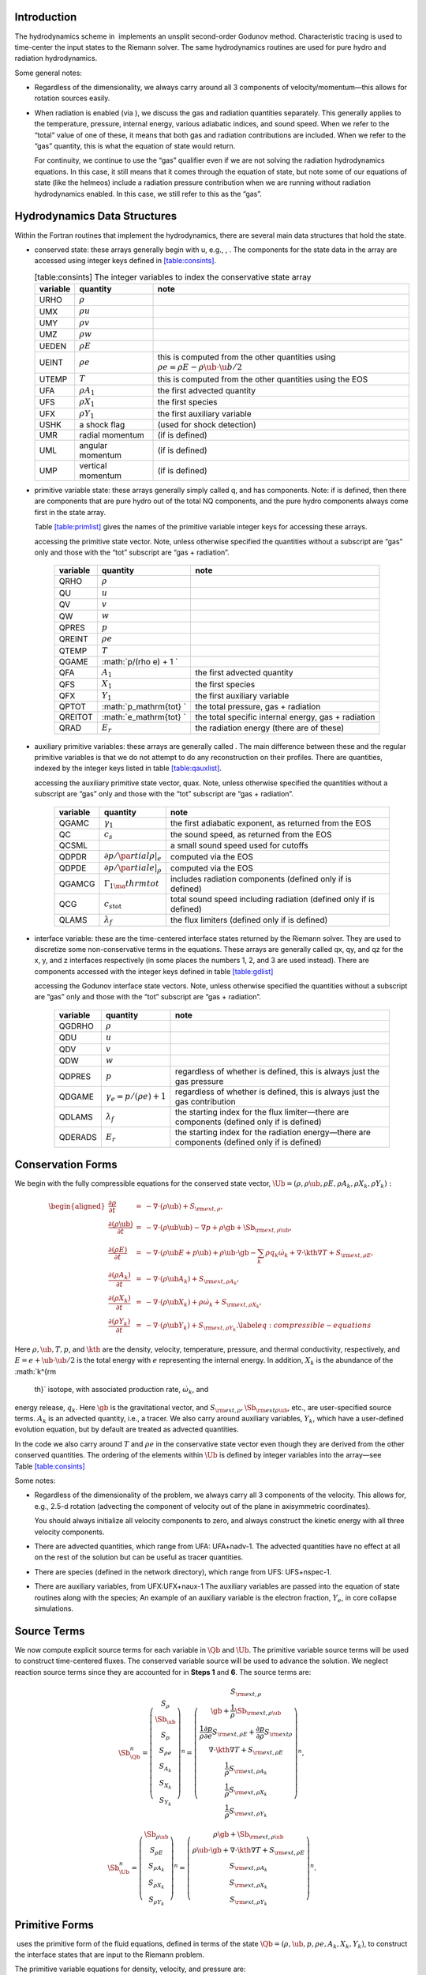 Introduction
============

The hydrodynamics scheme in  implements an unsplit
second-order Godunov method. Characteristic tracing is used to
time-center the input states to the Riemann solver. The same
hydrodynamics routines are used for pure hydro and radiation
hydrodynamics.

Some general notes:

-  Regardless of the dimensionality, we always carry around all 3
   components of velocity/momentum—this allows for rotation sources easily.

-  When radiation is enabled (via ), we discuss
   the gas and radiation quantities separately. This generally applies
   to the temperature, pressure, internal energy, various adiabatic
   indices, and sound speed. When we refer to the “total” value of
   one of these, it means that both gas and radiation contributions
   are included. When we refer to the “gas” quantity, this is what
   the equation of state would return.

   For continuity, we continue to use the “gas” qualifier even if we
   are not solving the radiation hydrodynamics equations. In this
   case, it still means that it comes through the equation of state,
   but note some of our equations of state (like the helmeos) include a
   radiation pressure contribution when we are running without
   radiation hydrodynamics enabled. In this case, we still refer to
   this as the “gas”.

Hydrodynamics Data Structures
=============================

Within the Fortran routines that implement the hydrodynamics, there are
several main data structures that hold the state.

-  conserved state: these arrays generally begin with u,
   e.g., , . The
   components for the state data in the array are accessed using
   integer keys defined in `[table:consints] <#table:consints>`__.

   .. raw:: latex

      \centering

   .. table:: [table:consints] The integer variables to index the conservative state array

      +-----------------------+-----------------------+-----------------------+
      | **variable**          | **quantity**          | **note**              |
      +=======================+=======================+=======================+
      | URHO                  | :math:`\rho`          |                       |
      +-----------------------+-----------------------+-----------------------+
      | UMX                   | :math:`\rho u`        |                       |
      +-----------------------+-----------------------+-----------------------+
      | UMY                   | :math:`\rho v`        |                       |
      +-----------------------+-----------------------+-----------------------+
      | UMZ                   | :math:`\rho w`        |                       |
      +-----------------------+-----------------------+-----------------------+
      | UEDEN                 | :math:`\rho E`        |                       |
      +-----------------------+-----------------------+-----------------------+
      | UEINT                 | :math:`\rho e`        | this is computed from |
      |                       |                       | the other quantities  |
      |                       |                       | using                 |
      |                       |                       | :math:`\rho e = \rho  |
      |                       |                       | E - \rho \ub \cdot \u |
      |                       |                       | b / 2`                |
      +-----------------------+-----------------------+-----------------------+
      | UTEMP                 | :math:`T`             | this is computed from |
      |                       |                       | the other quantities  |
      |                       |                       | using the EOS         |
      +-----------------------+-----------------------+-----------------------+
      | UFA                   | :math:`\rho A_1`      | the first advected    |
      |                       |                       | quantity              |
      +-----------------------+-----------------------+-----------------------+
      | UFS                   | :math:`\rho X_1`      | the first species     |
      +-----------------------+-----------------------+-----------------------+
      | UFX                   | :math:`\rho Y_1`      | the first auxiliary   |
      |                       |                       | variable              |
      +-----------------------+-----------------------+-----------------------+
      | USHK                  | a shock flag          | (used for shock       |
      |                       |                       | detection)            |
      +-----------------------+-----------------------+-----------------------+
      | UMR                   | radial momentum       | (if is defined)       |
      +-----------------------+-----------------------+-----------------------+
      | UML                   | angular momentum      | (if is defined)       |
      +-----------------------+-----------------------+-----------------------+
      | UMP                   | vertical momentum     | (if is defined)       |
      +-----------------------+-----------------------+-----------------------+

-  primitive variable state: these arrays generally simply called
   q, and has components. Note: if
   is defined, then there are
   components that are pure hydro out of the total NQ components,
   and the pure hydro components always come first in the state array.

   Table \ `[table:primlist] <#table:primlist>`__ gives the names of the primitive variable integer
   keys for accessing these arrays.

   .. raw:: latex

      \centering

   .. table:: [table:primlist] The integer variable keys for
   accessing the primitive state vector. Note, unless otherwise
   specified the quantities without a subscript are “gas” only
   and those with the “tot” subscript are “gas + radiation”.

      +-----------------------+-----------------------+-----------------------+
      | **variable**          | **quantity**          | **note**              |
      +=======================+=======================+=======================+
      | QRHO                  | :math:`\rho`          |                       |
      +-----------------------+-----------------------+-----------------------+
      | QU                    | :math:`u`             |                       |
      +-----------------------+-----------------------+-----------------------+
      | QV                    | :math:`v`             |                       |
      +-----------------------+-----------------------+-----------------------+
      | QW                    | :math:`w`             |                       |
      +-----------------------+-----------------------+-----------------------+
      | QPRES                 | :math:`p`             |                       |
      +-----------------------+-----------------------+-----------------------+
      | QREINT                | :math:`\rho e`        |                       |
      +-----------------------+-----------------------+-----------------------+
      | QTEMP                 | :math:`T`             |                       |
      +-----------------------+-----------------------+-----------------------+
      | QGAME                 | :math:`p/(\rho e) + 1 |                       |
      |                       | `                     |                       |
      +-----------------------+-----------------------+-----------------------+
      | QFA                   | :math:`A_1`           | the first advected    |
      |                       |                       | quantity              |
      +-----------------------+-----------------------+-----------------------+
      | QFS                   | :math:`X_1`           | the first species     |
      +-----------------------+-----------------------+-----------------------+
      | QFX                   | :math:`Y_1`           | the first auxiliary   |
      |                       |                       | variable              |
      +-----------------------+-----------------------+-----------------------+
      | QPTOT                 | :math:`p_\mathrm{tot} | the total pressure,   |
      |                       | `                     | gas + radiation       |
      +-----------------------+-----------------------+-----------------------+
      | QREITOT               | :math:`e_\mathrm{tot} | the total specific    |
      |                       | `                     | internal energy, gas  |
      |                       |                       | + radiation           |
      +-----------------------+-----------------------+-----------------------+
      | QRAD                  | :math:`E_r`           | the radiation energy  |
      |                       |                       | (there are of these)  |
      +-----------------------+-----------------------+-----------------------+

-  auxiliary primitive variables: these arrays are generally called
   . The main difference between these and the regular
   primitive variables is that we do not attempt to do any
   reconstruction on their profiles. There are quantities, indexed
   by the integer keys listed in table \ `[table:qauxlist] <#table:qauxlist>`__.

   .. raw:: latex

      \centering

   .. table:: [table:qauxlist] The integer variable keys for
   accessing the auxiliary primitive state vector, quax.
   Note, unless otherwise specified the quantities without a
   subscript are “gas” only and those with the “tot” subscript
   are “gas + radiation”.

      +-----------------------+-----------------------+-----------------------+
      | **variable**          | **quantity**          | **note**              |
      +=======================+=======================+=======================+
      | QGAMC                 | :math:`\gamma_1`      | the first adiabatic   |
      |                       |                       | exponent, as returned |
      |                       |                       | from the EOS          |
      +-----------------------+-----------------------+-----------------------+
      | QC                    | :math:`c_s`           | the sound speed, as   |
      |                       |                       | returned from the EOS |
      +-----------------------+-----------------------+-----------------------+
      | QCSML                 |                       | a small sound speed   |
      |                       |                       | used for cutoffs      |
      +-----------------------+-----------------------+-----------------------+
      | QDPDR                 | :math:`\partial p/\pa | computed via the EOS  |
      |                       | rtial \rho |_e`       |                       |
      +-----------------------+-----------------------+-----------------------+
      | QDPDE                 | :math:`\partial p/\pa | computed via the EOS  |
      |                       | rtial e|_\rho`        |                       |
      +-----------------------+-----------------------+-----------------------+
      | QGAMCG                | :math:`{\Gamma_1}_\ma | includes radiation    |
      |                       | thrm{tot}`            | components (defined   |
      |                       |                       | only if is defined)   |
      +-----------------------+-----------------------+-----------------------+
      | QCG                   | :math:`{c_s}_\mathrm{ | total sound speed     |
      |                       | tot}`                 | including radiation   |
      |                       |                       | (defined only if is   |
      |                       |                       | defined)              |
      +-----------------------+-----------------------+-----------------------+
      | QLAMS                 | :math:`\lambda_f`     | the flux limiters     |
      |                       |                       | (defined only if is   |
      |                       |                       | defined)              |
      +-----------------------+-----------------------+-----------------------+

-  interface variable: these are the time-centered interface states
   returned by the Riemann solver. They are used to discretize some
   non-conservative terms in the equations. These arrays are generally
   called qx, qy, and qz for the x, y, and z
   interfaces respectively (in some places the numbers 1, 2, and 3 are
   used instead). There are components accessed with
   the integer keys defined in table \ `[table:gdlist] <#table:gdlist>`__

   .. raw:: latex

      \centering

   .. table:: [table:gdlist] The integer variable keys for
   accessing the Godunov interface state vectors.
   Note, unless otherwise specified the quantities without a
   subscript are “gas” only and those with the “tot” subscript
   are “gas + radiation”.

      +-----------------------+-----------------------+-----------------------+
      | **variable**          | **quantity**          | **note**              |
      +=======================+=======================+=======================+
      | QGDRHO                | :math:`\rho`          |                       |
      +-----------------------+-----------------------+-----------------------+
      | QDU                   | :math:`u`             |                       |
      +-----------------------+-----------------------+-----------------------+
      | QDV                   | :math:`v`             |                       |
      +-----------------------+-----------------------+-----------------------+
      | QDW                   | :math:`w`             |                       |
      +-----------------------+-----------------------+-----------------------+
      | QDPRES                | :math:`p`             | regardless of whether |
      |                       |                       | is defined, this is   |
      |                       |                       | always just the gas   |
      |                       |                       | pressure              |
      +-----------------------+-----------------------+-----------------------+
      | QDGAME                | :math:`\gamma_e = p/( | regardless of whether |
      |                       | \rho e) + 1`          | is defined, this is   |
      |                       |                       | always just the gas   |
      |                       |                       | contribution          |
      +-----------------------+-----------------------+-----------------------+
      | QDLAMS                | :math:`{\lambda_f}`   | the starting index    |
      |                       |                       | for the flux          |
      |                       |                       | limiter—there are     |
      |                       |                       | components (defined   |
      |                       |                       | only if is defined)   |
      +-----------------------+-----------------------+-----------------------+
      | QDERADS               | :math:`E_r`           | the starting index    |
      |                       |                       | for the radiation     |
      |                       |                       | energy—there are      |
      |                       |                       | components (defined   |
      |                       |                       | only if is defined)   |
      +-----------------------+-----------------------+-----------------------+

Conservation Forms
==================

We begin with the fully compressible equations for the conserved state vector,
:math:`\Ub = (\rho, \rho \ub, \rho E, \rho A_k, \rho X_k, \rho Y_k):`

.. math::

   \begin{aligned}
   \frac{\partial \rho}{\partial t} &=& - \nabla \cdot (\rho \ub) + S_{{\rm ext},\rho}, \\
   \frac{\partial (\rho \ub)}{\partial t} &=& - \nabla \cdot (\rho \ub \ub) - \nabla p +\rho \gb + \Sb_{{\rm ext},\rho\ub}, \\
   \frac{\partial (\rho E)}{\partial t} &=& - \nabla \cdot (\rho \ub E + p \ub) + \rho \ub \cdot \gb - \sum_k {\rho q_k \dot\omega_k} + \nabla\cdot\kth\nabla T + S_{{\rm ext},\rho E}, \\
   \frac{\partial (\rho A_k)}{\partial t} &=& - \nabla \cdot (\rho \ub A_k) + S_{{\rm ext},\rho A_k}, \\
   \frac{\partial (\rho X_k)}{\partial t} &=& - \nabla \cdot (\rho \ub X_k) + \rho \dot\omega_k + S_{{\rm ext},\rho X_k}, \\
   \frac{\partial (\rho Y_k)}{\partial t} &=& - \nabla \cdot (\rho \ub Y_k) + S_{{\rm ext},\rho Y_k}.\label{eq:compressible-equations}\end{aligned}

Here :math:`\rho, \ub, T, p`, and :math:`\kth` are the density, velocity,
temperature, pressure, and thermal conductivity, respectively, and :math:`E
= e + \ub \cdot \ub / 2` is the total energy with :math:`e` representing the
internal energy. In addition, :math:`X_k` is the abundance of the :math:`k^{\rm
  th}` isotope, with associated production rate, :math:`\dot\omega_k`, and
energy release, :math:`q_k`. Here :math:`\gb` is the gravitational vector, and
:math:`S_{{\rm ext},\rho}, \Sb_{{\rm ext}\rho\ub}`, etc., are user-specified
source terms. :math:`A_k` is an advected quantity, i.e., a tracer. We also
carry around auxiliary variables, :math:`Y_k`, which have a user-defined
evolution equation, but by default are treated as advected quantities.

In the code we also carry around :math:`T` and :math:`\rho e` in the conservative
state vector even though they are derived from the other conserved
quantities. The ordering of the elements within :math:`\Ub` is defined
by integer variables into the array—see
Table \ `[table:consints] <#table:consints>`__

Some notes:

-  Regardless of the dimensionality of the problem, we always carry
   all 3 components of the velocity. This allows for, e.g., 2.5-d
   rotation (advecting the component of velocity out of the plane in
   axisymmetric coordinates).

   You should always initialize all velocity components to zero, and
   always construct the kinetic energy with all three velocity components.

-  There are advected quantities, which range from
   UFA: UFA+nadv-1. The advected quantities have no effect at all on
   the rest of the solution but can be useful as tracer quantities.

-  There are species (defined in the network
   directory), which range from UFS: UFS+nspec-1.

-  There are auxiliary variables, from
   UFX:UFX+naux-1 The auxiliary variables are passed into the equation
   of state routines along with the species; An example of an auxiliary
   variable is the electron fraction, :math:`Y_e`, in core collapse simulations.

.. raw:: latex

   \MarginPar{note about qpass\_map here}

Source Terms
============

We now compute explicit source terms for each variable in :math:`\Qb` and
:math:`\Ub`. The primitive variable source terms will be used to construct
time-centered fluxes. The conserved variable source will be used to
advance the solution. We neglect reaction source terms since they are
accounted for in **Steps 1** and **6**. The source terms are:

.. math::

   \Sb_{\Qb}^n =
   \left(\begin{array}{c}
   S_\rho \\
   \Sb_{\ub} \\
   S_p \\
   S_{\rho e} \\
   S_{A_k} \\
   S_{X_k} \\
   S_{Y_k}
   \end{array}\right)^n
   =
   \left(\begin{array}{c}
   S_{{\rm ext},\rho} \\
   \gb + \frac{1}{\rho}\Sb_{{\rm ext},\rho\ub} \\
   \frac{1}{\rho}\frac{\partial p}{\partial e}S_{{\rm ext},\rho E} + \frac{\partial p}{\partial\rho}S_{{\rm ext}\rho} \\
   \nabla\cdot\kth\nabla T + S_{{\rm ext},\rho E} \\
   \frac{1}{\rho}S_{{\rm ext},\rho A_k} \\
   \frac{1}{\rho}S_{{\rm ext},\rho X_k} \\
   \frac{1}{\rho}S_{{\rm ext},\rho Y_k}
   \end{array}\right)^n,

.. math::

   \Sb_{\Ub}^n =
   \left(\begin{array}{c}
   \Sb_{\rho\ub} \\
   S_{\rho E} \\
   S_{\rho A_k} \\
   S_{\rho X_k} \\
   S_{\rho Y_k}
   \end{array}\right)^n
   =
   \left(\begin{array}{c}
   \rho \gb + \Sb_{{\rm ext},\rho\ub} \\
   \rho \ub \cdot \gb + \nabla\cdot\kth\nabla T + S_{{\rm ext},\rho E} \\
   S_{{\rm ext},\rho A_k} \\
   S_{{\rm ext},\rho X_k} \\
   S_{{\rm ext},\rho Y_k}
   \end{array}\right)^n.

Primitive Forms
===============

 uses the primitive form of the fluid equations, defined in terms of
the state :math:`\Qb = (\rho, \ub, p, \rho e, A_k, X_k, Y_k)`, to construct the
interface states that are input to the Riemann problem.

The primitive variable equations for density, velocity, and pressure are:

.. math::

   \begin{aligned}
     \frac{\partial\rho}{\partial t} &=& -\ub\cdot\nabla\rho - \rho\nabla\cdot\ub + S_{{\rm ext},\rho} \\
   %
     \frac{\partial\ub}{\partial t} &=& -\ub\cdot\nabla\ub - \frac{1}{\rho}\nabla p + \gb + 
   \frac{1}{\rho} (\Sb_{{\rm ext},\rho\ub} - \ub \; S_{{\rm ext},\rho}) \\
   \frac{\partial p}{\partial t} &=& -\ub\cdot\nabla p - \rho c^2\nabla\cdot\ub +
   \left(\frac{\partial p}{\partial \rho}\right)_{e,X}S_{{\rm ext},\rho}\nonumber\\
   &&+\  \frac{1}{\rho}\sum_k\left(\frac{\partial p}{\partial X_k}\right)_{\rho,e,X_j,j\neq k}\left(\rho\dot\omega_k + S_{{\rm ext},\rho X_k} - X_kS_{{\rm ext},\rho}\right)\nonumber\\
   && +\  \frac{1}{\rho}\left(\frac{\partial p}{\partial e}\right)_{\rho,X}\left[-eS_{{\rm ext},\rho} - \sum_k\rho q_k\dot\omega_k + \nabla\cdot\kth\nabla T \right.\nonumber\\
   && \quad\qquad\qquad\qquad+\ S_{{\rm ext},\rho E} - \ub\cdot\left(\Sb_{{\rm ext},\rho\ub} - \frac{\ub}{2}S_{{\rm ext},\rho}\right)\Biggr] \end{aligned}

The advected quantities appear as:

.. math::

   \begin{aligned}
   \frac{\partial A_k}{\partial t} &=& -\ub\cdot\nabla A_k + \frac{1}{\rho}
                                        ( S_{{\rm ext},\rho A_k} - A_k S_{{\rm ext},\rho} ), \\
   \frac{\partial X_k}{\partial t} &=& -\ub\cdot\nabla X_k + \dot\omega_k + \frac{1}{\rho}
                                        ( S_{{\rm ext},\rho X_k}  - X_k S_{{\rm ext},\rho} ), \\
   \frac{\partial Y_k}{\partial t} &=& -\ub\cdot\nabla Y_k + \frac{1}{\rho} 
                                        ( S_{{\rm ext},\rho Y_k}  - Y_k S_{{\rm ext},\rho} ).\end{aligned}

All of the primitive variables are derived from the conservative state
vector, as described in Section `6.1 <#Sec:Compute Primitive Variables>`__.
When accessing the primitive variable state vector, the integer variable
keys for the different quantities are listed in Table \ `[table:primlist] <#table:primlist>`__.

Internal energy and temperature
-------------------------------

We augment the above system with an internal energy equation:

.. math::

   \begin{aligned}
   \frac{\partial(\rho e)}{\partial t} &=& - \ub\cdot\nabla(\rho e) - (\rho e+p)\nabla\cdot\ub - \sum_k \rho q_k\dot\omega_k 
                                           + \nabla\cdot\kth\nabla T + S_{{\rm ext},\rho E} \nonumber\\
   && -\  \ub\cdot\left(\Sb_{{\rm ext},\rho\ub}-\frac{1}{2}S_{{\rm ext},\rho}\ub\right), \end{aligned}

This has two benefits. First, for a general equation of state,
carrying around an additional thermodynamic quantity allows us to
avoid equation of state calls (in particular, in the Riemann solver,
see e.g. :raw-latex:`\cite{colglaz}`). Second, it is sometimes the case that the
internal energy calculated as

.. math:: e_T \equiv E - \frac{1}{2} \mathbf{v}^2

is
unreliable. This has two usual causes: one, for high Mach number
flows, the kinetic energy can dominate the total gas energy, making
the subtraction numerically unreliable; two, if you use gravity or
other source terms, these can indirectly alter the value of the
internal energy if obtained from the total energy.

To provide a more reasonable internal energy for defining the
thermodynamic state, we have implemented the dual energy formalism
from ENZO :raw-latex:`\cite{bryan:1995,bryan:2014}`, where we switch between :math:`(\rho
e)` and :math:`(\rho e_T)` depending on the local state of the fluid. To do
so, we define parameters :math:`\eta_1`, :math:`\eta_2`, and :math:`\eta_3`,
corresponding to the code parameters
,
, and
. We then consider the ratio :math:`e_T
/ E`, the ratio of the internal energy (derived from the total energy)
to the total energy. These parameters are used as follows:

-  :math:`\eta_1`: If :math:`e_T > \eta_1 E`, then we use :math:`e_T` for the purpose
   of calculating the pressure in the hydrodynamics update. Otherwise,
   we use the :math:`e` from the internal energy equation in our EOS call to
   get the pressure.

-  :math:`\eta_2`: At the end of each hydro advance, we examine whether
   :math:`e_T > \eta_2 E`. If so, we reset :math:`e` to be equal to :math:`e_T`,
   discarding the results of the internal energy equation. Otherwise,
   we keep :math:`e` as it is.

   Optionally we can also update :math:`E` so that it gains the difference of
   the old and and new :math:`e`, by setting
   to 1.

-  :math:`\eta_3`: Similar to :math:`\eta_1`, if :math:`e_T > \eta_3 E`, we use
   :math:`e_T` for the purposes of our nuclear reactions, otherwise, we use
   :math:`e`.

Note that our version of the internal energy equation does not require
an artificial viscosity, as used in some other hydrodynamics
codes. The update for :math:`(\rho e)` uses information from the Riemann
solve to calculate the fluxes, which contains the information
intrinsic to the shock-capturing part of the scheme.

In the code we also carry around :math:`T` in the primitive state vector.

Primitive Variable System
-------------------------

The full primitive variable form (without the advected or auxiliary
quantities) is

.. math:: \frac{\partial\Qb}{\partial t} + \sum_d \Ab_d\frac{\partial\Qb}{\partial x_d} = \Sb_{\Qb}.

For example, in 2D:

.. math::

   \left(\begin{array}{c}
   \rho \\
   u \\
   v \\
   p \\
   \rho e \\
   X_k
   \end{array}\right)_t
   +
   \left(\begin{array}{cccccc}
   u & \rho & 0 & 0 & 0 & 0 \\
   0 & u & 0 & \frac{1}{\rho} & 0 & 0 \\
   0 & 0 & u & 0 & 0 & 0 \\
   0 & \rho c^2 & 0 & u & 0 & 0 \\
   0 & \rho e + p & 0 & 0 & u & 0 \\
   0 & 0 & 0 & 0 & 0 & u
   \end{array}\right)
   \left(\begin{array}{c}
   \rho \\
   u \\
   v \\
   p \\
   \rho e \\
   X_k
   \end{array}\right)_x
   +
   \left(\begin{array}{cccccc}
   v & 0 & \rho & 0 & 0 & 0 \\
   0 & v & 0 & 0 & 0 & 0 \\
   0 & 0 & v & \frac{1}{\rho} & 0 & 0 \\
   0 & 0 & \rho c^2 & v & 0 & 0 \\
   0 & 0 & \rho e + p & 0 & v & 0 \\
   0 & 0 & 0 & 0 & 0 & v
   \end{array}\right)
   \left(\begin{array}{c}
   \rho \\
   u \\
   v \\
   p \\
   \rho e \\
   X_k
   \end{array}\right)_y
   =
   \Sb_\Qb

The eigenvalues are:

.. math:: {\bf \Lambda}(\Ab_x) = \{u-c,u,u,u,u,u+c\}, \qquad {\bf \Lambda}(\Ab_y) = \{v-c,v,v,v,v,v+c\} .

The right column eigenvectors are:

.. math::

   \Rb(\Ab_x) =
   \left(\begin{array}{cccccc}
   1 & 1 & 0 & 0 & 0 & 1 \\
   -\frac{c}{\rho} & 0 & 0 & 0 & 0 & \frac{c}{\rho} \\
   0 & 0 & 1 & 0 & 0 & 0 \\
   c^2 & 0 & 0 & 0 & 0 & c^2 \\
   h & 0 & 0 & 1 & 0 & h \\
   0 & 0 & 0 & 0 & 1 & 0 \\
   \end{array}\right),
   \qquad
   \Rb(\Ab_y) =
   \left(\begin{array}{cccccc}
   1 & 1 & 0 & 0 & 0 & 1 \\
   0 & 0 & 1 & 0 & 0 & 0 \\
   -\frac{c}{\rho} & 0 & 0 & 0 & 0 & \frac{c}{\rho} \\
   c^2 & 0 & 0 & 0 & 0 & c^2 \\
   h & 0 & 0 & 1 & 0 & h \\
   0 & 0 & 0 & 0 & 1 & 0 \\
   \end{array}\right).

The left row eigenvectors, normalized so that :math:`\Rb_d\cdot\Lb_d = \Ib` are:

.. math::

   \Lb_x =
   \left(\begin{array}{cccccc}
   0 & -\frac{\rho}{2c} & 0 & \frac{1}{2c^2} & 0 & 0 \\
   1 & 0 & 0 & -\frac{1}{c^2} & 0 & 0 \\
   0 & 0 & 1 & 0 & 0 & 0 \\
   0 & 0 & 0 & -\frac{h}{c^2} & 1 & 0 \\
   0 & 0 & 0 & 0 & 0 & 1 \\
   0 & \frac{\rho}{2c} & 0 & \frac{1}{2c^2} & 0 & 0
   \end{array}\right),
   \qquad
   \Lb_y =
   \left(\begin{array}{cccccc}
   0 & 0 & -\frac{\rho}{2c} & \frac{1}{2c^2} & 0 & 0 \\
   1 & 0 & 0 & -\frac{1}{c^2} & 0 & 0 \\
   0 & 1 & 0 & 0 & 0 & 0 \\
   0 & 0 & 0 & -\frac{h}{c^2} & 1 & 0 \\
   0 & 0 & 0 & 0 & 0 & 1 \\
   0 & 0 & \frac{\rho}{2c} & \frac{1}{2c^2} & 0 & 0
   \end{array}\right).

.. _Sec:Advection Step:

Hydrodynamics Update
====================

There are four major steps in the hydrodynamics update:

#. Converting to primitive variables

#. Construction the edge states

#. Solving the Riemann problem

#. Doing the conservative update

Each of these steps has a variety of runtime parameters that
affect their behavior. Additionally, there are some general
runtime parameters for hydrodynamics:

-  : time-advance the fluid dynamical
   equations (0 or 1; must be set)

-  : include additional user-specified
   source term (0 or 1; default 0)

-  : call the sponge routine
   after the solution update (0 or 1; default: 0)

   The purpose of the sponge is to damp velocities outside of a star, to
   prevent them from dominating the timestep constraint. The sponge parameters
   are set in your probin file, in the &sponge namelist. You can sponge either
   on radius from the center (using and
   ) or on density (using
   and ). The timescale of the damping is
   set through .

-  : enforce that :math:`\sum_i X_i = 1`
   (0 or 1; default: 0)

-  : enforce constant mass flux at
   domain boundary (0 or 1; default: 1)

-  : is internal energy allowed to be
   negative? (0 or 1; default: 1)

-  : this is used to set the boundary
   conditions by assuming the star is spherically symmetric in
   the outer regions (0 or 1; default: 0)

   When used,  averages the values at a given radius over the
   cells that are inside the domain to define a radial function. This
   function is then used to set the values outside the domain in
   implementing the boundary conditions.

-  : (0 or 1; default: 0)

Several floors are imposed on the thermodynamic quantities to prevet unphysical
behavior:

-  : (Real; default: -1.e20)

-  : (Real; default: -1.e20)

-  : (Real; default: -1.e20)

.. _Sec:Compute Primitive Variables:

Compute Primitive Variables
---------------------------

We compute the primtive variables from the conserved variables.

-  :math:`\rho, \rho e`: directly copy these from the conserved state
   vector

-  :math:`\ub, A_k, X_k, Y_k`: copy these from the conserved state
   vector, dividing by :math:`\rho`

-  :math:`p,T`: use the EOS.

   First, if is 0 (it defaults to
   1) and :math:`e < 0`, we do the following:

   #. Use the EOS to set :math:`e = e(\rho,T_{\rm small},X_k)`.

   #. If :math:`e < 0`, abort the program with an error message.

   Now, use the EOS to compute :math:`p,T = p,T(\rho,e,X_k)`.

We also compute the flattening coefficient, :math:`\chi\in[0,1]`, used in
the edge state prediction to further limit slopes near strong shocks.
We use the same flattening procedure described in the the the original
PPM paper :raw-latex:`\cite{ppm}` and the Flash paper :raw-latex:`\cite{flash}`.
A flattening coefficient of 1 indicates that no additional limiting
takes place; a flattening coefficient of 0 means we effectively drop
order to a first-order Godunov scheme (this convention is opposite of
that used in the Flash paper). For each cell, we compute the
flattening coefficient for each spatial direction, and choose the
minimum value over all directions. As an example, to compute the
flattening for the x-direction, here are the steps:

#. Define :math:`\zeta`

   .. math:: \zeta_i = \frac{p_{i+1}-p_{i-1}}{\max\left(p_{\rm small},|p_{i+2}-p_{i-2}|\right)}.

#. Define :math:`\tilde\chi`

   .. math:: \tilde\chi_i = \min\left\{1,\max[0,a(\zeta_i - b)]\right\},

   where :math:`a=10` and :math:`b=0.75` are tunable parameters. We are essentially
   setting :math:`\tilde\chi_i=a(\zeta_i-b)`, and then constraining
   :math:`\tilde\chi_i` to lie in the range :math:`[0,1]`. Then, if either
   :math:`u_{i+1}-u_{i-1}<0` or

   .. math:: \frac{p_{i+1}-p_{i-1}}{\min(p_{i+1},p_{i-1})} \le c,

   where :math:`c=1/3` is a tunable parameter, then set :math:`\tilde\chi_i=0`.

#. Define :math:`\chi`

   .. math::

      \chi_i =
      \begin{cases}
      1 - \max(\tilde\chi_i,\tilde\chi_{i-1}) & p_{i+1}-p_{i-1} > 0 \\
      1 - \max(\tilde\chi_i,\tilde\chi_{i+1}) & \text{otherwise}
      \end{cases}.

The following runtime parameters affect the behavior here:

-  turns on/off the flattening of parabola
   near shocks (0 or 1; default 1)

Edge State Prediction
---------------------

We wish to compute a left and right state of primitive variables at
each edge to be used as inputs to the Riemann problem. There
are several reconstruction techniques, a piecewise
linear method that follows the description in Colella (1990) :raw-latex:`\cite{colella:1990}`,
the classic PPM limiters :raw-latex:`\cite{ppm}`, and the new PPM limiters introduced
in Colella & Sekora (2008) :raw-latex:`\cite{colellasekora}`. The choice of
limiters is determined by .

For the new PPM limiters, we have further modified the method
of :raw-latex:`\cite{colellasekora}` to eliminate sensitivity due to roundoff error
(modifications via personal communication with Colella).

We also use characteristic tracing with corner coupling in 3D, as
described in Miller & Colella (2002) :raw-latex:`\cite{millercolella:2002}`. We
give full details of the new PPM algorithm, as it has not appeared before
in the literature, and summarize the developments from Miller &
Colella.

The PPM algorithm is used to compute time-centered edge states by
extrapolating the base-time data in space and time. The edge states
are dual-valued, i.e., at each face, there is a left state and a right
state estimate. The spatial extrapolation is one-dimensional, i.e.,
transverse derivatives are ignored. We also use a flattening
procedure to further limit the edge state values. The Miller &
Colella algorithm, which we describe later, incorporates the
transverse terms, and also describes the modifications required for
equations with additional characteristics besides the fluid velocity.
There are four steps to compute these dual-valued edge states (here,
we use :math:`s` to denote an arbitrary scalar from :math:`\Qb`, and we write the
equations in 1D, for simplicity):

-  **Step 1**: Compute :math:`s_{i,+}` and :math:`s_{i,-}`, which are spatial
   interpolations of :math:`s` to the hi and lo side of the face with special
   limiters, respectively. Begin by interpolating :math:`s` to edges using a
   4th-order interpolation in space:

   .. math:: s_{i+\myhalf} = \frac{7}{12}\left(s_{i+1}+s_i\right) - \frac{1}{12}\left(s_{i+2}+s_{i-1}\right).

   Then, if :math:`(s_{i+\myhalf}-s_i)(s_{i+1}-s_{i+\myhalf}) < 0`, we limit
   :math:`s_{i+\myhalf}` a nonlinear combination of approximations to the
   second derivative. The steps are as follows:

   #. Define:

      .. math::

         \begin{aligned}
         (D^2s)_{i+\myhalf} &=& 3\left(s_{i}-2s_{i+\myhalf}+s_{i+1}\right) \\
         (D^2s)_{i+\myhalf,L} &=& s_{i-1}-2s_{i}+s_{i+1} \\
         (D^2s)_{i+\myhalf,R} &=& s_{i}-2s_{i+1}+s_{i+2}\end{aligned}

   #. Define

      .. math:: s = \text{sign}\left[(D^2s)_{i+\myhalf}\right],

      .. math:: (D^2s)_{i+\myhalf,\text{lim}} = s\max\left\{\min\left[Cs\left|(D^2s)_{i+\myhalf,L}\right|,Cs\left|(D^2s)_{i+\myhalf,R}\right|,s\left|(D^2s)_{i+\myhalf}\right|\right],0\right\},

      where :math:`C=1.25` as used in Colella and Sekora 2009. The limited value
      of :math:`s_{i+\myhalf}` is

      .. math:: s_{i+\myhalf} = \frac{1}{2}\left(s_{i}+s_{i+1}\right) - \frac{1}{6}(D^2s)_{i+\myhalf,\text{lim}}.

   Now we implement an updated implementation of the Colella & Sekora
   algorithm which eliminates sensitivity to roundoff. First we
   need to detect whether a particular cell corresponds to an
   “extremum”. There are two tests.

   -  For the first test, define

      .. math:: \alpha_{i,\pm} = s_{i\pm\myhalf} - s_i.

      If :math:`\alpha_{i,+}\alpha_{i,-} \ge 0`, then we are at an extremum.

   -  We only apply the second test if either :math:`|\alpha_{i,\pm}| >
        2|\alpha_{i,\mp}|`. If so, we define:

      .. math::

         \begin{aligned}
         (Ds)_{i,{\rm face},-} &=& s_{i-\myhalf} - s_{i-\sfrac{3}{2}} \\
         (Ds)_{i,{\rm face},+} &=& s_{i+\sfrac{3}{2}} - s_{i-\myhalf}\end{aligned}

      .. math:: (Ds)_{i,{\rm face,min}} = \min\left[\left|(Ds)_{i,{\rm face},-}\right|,\left|(Ds)_{i,{\rm face},+}\right|\right].

      .. math::

         \begin{aligned}
         (Ds)_{i,{\rm cc},-} &=& s_{i} - s_{i-1} \\
         (Ds)_{i,{\rm cc},+} &=& s_{i+1} - s_{i}\end{aligned}

      .. math:: (Ds)_{i,{\rm cc,min}} = \min\left[\left|(Ds)_{i,{\rm cc},-}\right|,\left|(Ds)_{i,{\rm cc},+}\right|\right].

      If :math:`(Ds)_{i,{\rm face,min}} \ge (Ds)_{i,{\rm cc,min}}`, set
      :math:`(Ds)_{i,\pm} = (Ds)_{i,{\rm face},\pm}`. Otherwise, set
      :math:`(Ds)_{i,\pm} = (Ds)_{i,{\rm cc},\pm}`. Finally, we are at an extreumum if
      :math:`(Ds)_{i,+}(Ds)_{i,-} \le 0`.

   Thus concludes the extremum tests. The remaining limiters depend on
   whether we are at an extremum.

   -  If we are at an extremum, we modify :math:`\alpha_{i,\pm}`. First, we
      define

      .. math::

         \begin{aligned}
         (D^2s)_{i} &=& 6(\alpha_{i,+}+\alpha_{i,-}) \\
         (D^2s)_{i,L} &=& s_{i-2}-2s_{i-1}+s_{i} \\
         (D^2s)_{i,R} &=& s_{i}-2s_{i+1}+s_{i+2} \\
         (D^2s)_{i,C} &=& s_{i-1}-2s_{i}+s_{i+1}\end{aligned}

      Then, define

      .. math:: s = \text{sign}\left[(D^2s)_{i}\right],

      .. math:: (D^2s)_{i,\text{lim}} = \max\left\{\min\left[s(D^2s)_{i},Cs\left|(D^2s)_{i,L}\right|,Cs\left|(D^2s)_{i,R}\right|,Cs\left|(D^2s)_{i,C}\right|\right],0\right\}.

      Then,

      .. math:: \alpha_{i,\pm} = \frac{\alpha_{i,\pm}(D^2s)_{i,\text{lim}}}{\max\left[(D^2s)_{i},1\times 10^{-10}\right]}

   -  If we are not at an extremum and :math:`|\alpha_{i,\pm}| >
        2|\alpha_{i,\mp}|`, then define

      .. math:: s = \text{sign}(\alpha_{i,\mp})

      .. math:: \delta\mathcal{I}_{\text{ext}} = \frac{-\alpha_{i,\pm}^2}{4\left(\alpha_{j,+}+\alpha_{j,-}\right)},

      .. math:: \delta s = s_{i\mp 1} - s_i,

      If :math:`s\delta\mathcal{I}_{\text{ext}} \ge s\delta s`, then we perform
      the following test. If :math:`s\delta s - \alpha_{i,\mp} \ge 1\times
      10^{-10}`, then

      .. math:: \alpha_{i,\pm} =  -2\delta s - 2s\left[(\delta s)^2 - \delta s \alpha_{i,\mp}\right]^{\myhalf}

      otherwise,

      .. math:: \alpha_{i,\pm} =  -2\alpha_{i,\mp}

   Finally, :math:`s_{i,\pm} = s_i + \alpha_{i,\pm}`.

-  **Step 2**: Construct a quadratic profile using :math:`s_{i,-},s_i`,
   and :math:`s_{i,+}`.

   .. math:: s_i^I(x) = s_{i,-} + \xi\left[s_{i,+} - s_{i,-} + s_{6,i}(1-\xi)\right],\label{Quadratic Interp}

   .. math:: s_6 = 6s_{i} - 3\left(s_{i,-}+s_{i,+}\right),

   .. math:: \xi = \frac{x - ih}{h}, ~ 0 \le \xi \le 1.

-  | **Step 3:** Integrate quadratic profiles. We are essentially
     computing the average value swept out by the quadratic profile
     across the face assuming the profile is moving at a speed
     :math:`\lambda_k`.
   | Define the following integrals, where :math:`\sigma_k =
       |\lambda_k|\Delta t/h`:

     .. math::

        \begin{aligned}
        \mathcal{I}^{(k)}_{+}(s_i) &=& \frac{1}{\sigma_k h}\int_{(i+\myhalf)h-\sigma_k h}^{(i+\myhalf)h}s_i^I(x)dx \\
        \mathcal{I}^{(k)}_{-}(s_i) &=& \frac{1}{\sigma_k h}\int_{(i-\myhalf)h}^{(i-\myhalf)h+\sigma_k h}s_i^I(x)dx\end{aligned}

     Plugging in (`[Quadratic Interp] <#Quadratic Interp>`__) gives:

     .. math::

        \begin{aligned}
        \mathcal{I}^{(k)}_{+}(s_i) &=& s_{i,+} - \frac{\sigma_k}{2}\left[s_{i,+}-s_{i,-}-\left(1-\frac{2}{3}\sigma_k\right)s_{6,i}\right], \\
        \mathcal{I}^{(k)}_{-}(s_i) &=& s_{i,-} + \frac{\sigma_k}{2}\left[s_{i,+}-s_{i,-}+\left(1-\frac{2}{3}\sigma_k\right)s_{6,i}\right].\end{aligned}

-  **Step 4:** Obtain 1D edge states by performing a 1D
   extrapolation to get left and right edge states. Note that we
   include an explicit source term contribution.

   .. math::

      \begin{aligned}
      s_{L,i+\myhalf} &=& s_i - \chi_i\sum_{k:\lambda_k \ge 0}\lb_k\cdot\left[s_i-\mathcal{I}^{(k)}_{+}(s_i)\right]\rb_k + \frac{\dt}{2}S_i^n, \\
      s_{R,i-\myhalf} &=& s_i - \chi_i\sum_{k:\lambda_k < 0}\lb_k\cdot\left[s_i-\mathcal{I}^{(k)}_{-}(s_i)\right]\rb_k + \frac{\dt}{2}S_i^n.\end{aligned}

   Here, :math:`\rb_k` is the :math:`k^{\rm th}` right column eigenvector of
   :math:`\Rb(\Ab_d)` and :math:`\lb_k` is the :math:`k^{\rm th}` left row eigenvector lf
   :math:`\Lb(\Ab_d)`. The flattening coefficient is :math:`\chi_i`.

In order to add the transverse terms in an spatial operator unsplit
framework, the details follow exactly as given in Section 4.2.1 in
Miller & Colella, except for the details of the Riemann solver,
which are given below.

For the reconstruction of the interface states, the following apply:

-  : use piecewise linear vs PPM algorithm
   (0, 1, 2; default: 1)

   Values of 1 and 2 are both piecewise parabolic reconstruction, with
   2 using updated limiters that better preserve extrema.

-  does various attempts to use the
   temperature in the reconstruction of the interface states. This
   is experimental.

-  reconstructs :math:`\gamma_e = p/(\rho e) + 1`
   to the interfaces and does the necessary transverse terms to aid in
   the conversion between the conserved and primitive interface states
   in the transverse flux routines (0 or 1; default 0)

-  uses the reference states in
   the evaluation of the eigenvectors for the characteristic projection
   (0 or 1; default 0)

The interface states are corrected with information from the
transverse directions to make this a second-order update. These
transverse directions involve separate Riemann solves. Sometimes, the
update to the interface state from the transverse directions can make
the state ill-posed. There are several parameters that help fix this:

-  : If this is 1, then we call
   the equation of state on the interface, using :math:`\rho`, :math:`e`, and
   :math:`X_k`, to get the interface pressure. This should result in a
   thermodynamically consistent interface state.

-  : If the transverse
   corrections result in a negative density on the interface, then we
   reset all of the interface states to their values before the
   transverse corrections.

-  : The transverse updates operate
   on the conserved state. Usually, we construct the interface
   :math:`(\rho e)` in the transverse update from total energy and the
   kinetic energy, however, if the interface :math:`(rho e)` is negative,
   and transverse_reset_rhoe = 1, then we explicitly
   discretize an equation for the evolution of :math:`(\rho e)`, including
   its transverse update.

Riemann Problem
---------------

 has three main options for the Riemann solver—the
Colella & Glaz solver :raw-latex:`\cite{colglaz}` (the same solver used
by Flash), a simpler solver described in an unpublished
manuscript by Colella, Glaz, & Ferguson, and an HLLC
solver. The first two are both
two-shock approximate solvers, but differ in how they approximate
the thermodynamics in the “star” region.

Inputs from the edge state prediction are :math:`\rho_{L/R}, u_{L/R},
v_{L/R}, p_{L/R}`, and :math:`(\rho e)_{L/R}` (:math:`v` represents all of the
transverse velocity components). We also compute :math:`\Gamma \equiv d\log
p / d\log \rho |_s` at cell centers and copy these to edges directly
to get the left and right states, :math:`\Gamma_{L/R}`. We also define
:math:`c_{\rm avg}` as a face-centered value that is the average of the
neighboring cell-centered values of :math:`c`. We have also computed
:math:`\rho_{\rm small}, p_{\rm small}`, and :math:`c_{\rm small}` using
cell-centered data.

Here are the steps. First, define :math:`(\rho c)_{\rm small} = \rho_{\rm
  small}c_{\rm small}`. Then, define:

.. math:: (\rho c)_{L/R} = \max\left[(\rho c)_{\rm small},\left|\Gamma_{L/R},p_{L/R},\rho_{L/R}\right|\right].

Define star states:

.. math:: p^* = \max\left[p_{\rm small},\frac{\left[(\rho c)_L p_R + (\rho c)_R p_L\right] + (\rho c)_L(\rho c)_R(u_L-u_R)}{(\rho c)_L + (\rho c)_R}\right],

.. math:: u^* = \frac{\left[(\rho c)_L u_L + (\rho c)_R u_R\right]+ (p_L - p_R)}{(\rho c)_L + (\rho c)_R}.

If :math:`u^* \ge 0` then define :math:`\rho_0, u_0, p_0, (\rho e)_0` and :math:`\Gamma_0` to be the left state. Otherwise, define them to be the right state. Then, set

.. math:: \rho_0 = \max(\rho_{\rm small},\rho_0),

and define

.. math:: c_0 = \max\left(c_{\rm small},\sqrt{\frac{\Gamma_0 p_0}{\rho_0}}\right),

.. math:: \rho^* = \rho_0 + \frac{p^* - p_0}{c_0^2},

.. math:: (\rho e)^* = (\rho e)_0 + (p^* - p_0)\frac{(\rho e)_0 + p_0}{\rho_0 c_0^2},

.. math:: c^* = \max\left(c_{\rm small},\sqrt{\left|\frac{\Gamma_0 p^*}{\rho^*}\right|}\right)

Then,

.. math::

   \begin{aligned}
   c_{\rm out} &=& c_0 - {\rm sign}(u^*)u_0, \\
   c_{\rm in} &=& c^* - {\rm sign}(u^*)u^*, \\
   c_{\rm shock} &=& \frac{c_{\rm in} + c_{\rm out}}{2}.\end{aligned}

If :math:`p^* - p_0 \ge 0`, then :math:`c_{\rm in} = c_{\rm out} = c_{\rm shock}`.
Then, if :math:`c_{\rm out} = c_{\rm in}`, we define :math:`c_{\rm temp} =
\epsilon c_{\rm avg}`. Otherwise, :math:`c_{\rm temp} = c_{\rm out} -
c_{\rm in}`. We define the fraction

.. math:: f = \half\left[1 + \frac{c_{\rm out} + c_{\rm in}}{c_{\rm temp}}\right],

and constrain :math:`f` to lie in the range :math:`f\in[0,1]`.

To get the final “Godunov” state, for the transverse velocity, we
upwind based on :math:`u^*`.

.. math::

   v_{\rm gdnv} =
   \begin{cases}
   v_L, & u^* \ge 0 \\
   v_R, & {\rm otherwise}
   \end{cases}.

Then, define

.. math::

   \begin{aligned}
   \rho_{\rm gdnv} &=& f\rho^* + (1-f)\rho_0, \\
   u_{\rm gdnv} &=& f u^* + (1-f)u_0, \\
   p_{\rm gdnv} &=& f p^* + (1-f)p_0, \\
   (\rho e)_{\rm gdnv} &=& f(\rho e)^* + (1-f)(\rho e)_0.\end{aligned}

Finally, if :math:`c_{\rm out} < 0`, set :math:`\rho_{\rm gdnv}=\rho_0, u_{\rm
  gdnv}=u_0, p_{\rm gdnv}=p_0`, and :math:`(\rho e)_{\rm gdnv}=(\rho e)_0`.
If :math:`c_{\rm in}\ge 0`, set :math:`\rho_{\rm gdnv}=\rho^*, u_{\rm gdnv}=u^*,
p_{\rm gdnv}=p^*`, and :math:`(\rho e)_{\rm gdnv}=(\rho e)^*`.

If instead the Colella & Glaz solver is used, then we define

.. math:: \gamma \equiv \frac{p}{\rho e} + 1

on each side of the interface and follow the rest of the algorithm as
described in the original paper.

For the construction of the fluxes in the Riemann solver, the following
parameters apply:

-  : this can be one of the following values:

   -  0: the Colella, Glaz, & Ferguson solver.

   -  1: the Colella & Glaz solver

   -  2: the HLLC solver. Note: this should only be used with Cartesian
      geometries because it relies on the pressure term being part of the flux
      in the momentum equation.

   The default is to use the solver based on an unpublished Colella,
   Glaz, & Ferguson manuscript (it also appears in :raw-latex:`\cite{pember:1996}`),
   as described in the original  paper :raw-latex:`\cite{castro_I}`.

   The Colella & Glaz solver is iterative, and two runtime parameters are used
   to control its behavior:

   -  : number of iterations for CG algorithm
      (Integer; default: 12)

   -  : tolerance for CG solver when solving
      for the “star” state (Real; default: 1.0e-5)

   -  : this controls what happens if the root
      finding in the CG solver fails. There is a nonlinear equation to find
      the pressure in the *star* region from the jump conditions for a
      shock (this is the two-shock approximation—the left and right states
      are linked to the star region each by a shock). The default root
      finding algorithm is a secant method, but this can sometimes fail.

      The options here are:

      -  0 : do nothing. The pressure from each iteration is
         printed and the code aborts with a failure

      -  1 : revert to the original guess for p-star and carry
         through on the remainder of the Riemann solve. This is almost like
         dropping down to the CGF solver. The p-star used is very approximate.

      -  2 : switch to bisection and do an additional cg_maxiter
         iterations to find the root. Sometimes this can work where the
         secant method fails.

-  castro.hybrid_riemann: switch to an HLL Riemann solver when we are
   in a zone with a shock (0 or 1; default 0)

   This eliminates an odd-even decoupling issue (see the oddeven
   problem). Note, this cannot be used with the HLLC solver.

Compute Fluxes and Update
-------------------------

Compute the fluxes as a function of the primitive variables, and then
advance the solution:

.. math:: \Ub^{n+1} = \Ub^n - \dt\nabla\cdot\Fb^\nph + \dt\Sb^n.

Again, note that since the source term is not time centered, this is
not a second-order method. After the advective update, we correct the
solution, effectively time-centering the source term.

Temperature Fixes
=================

There are a number of experimental options for improving the behavior
of the temperature in the reconstruction and interface state
prediction. The options are controlled by ,
which takes values:

-  0: the default method—temperature is not considered

-  1: do parabolic reconstruction on :math:`T`, giving
   :math:`\mathcal{I}_{+}^{(k)}(T_i)`. We then derive the pressure and
   internal energy (gas portion) via the equation of state as:

   .. math::

      \begin{aligned}
            \mathcal{I}_{+}^{(k)}(p_i) &= p(\mathcal{I}_{+}^{(k)}(\rho_i), \mathcal{I}_{+}^{(k)}(T_i)) \\
            \mathcal{I}_{+}^{(k)}((\rho e)_i) &= (\rho e)(\mathcal{I}_{+}^{(k)}(\rho_i), \mathcal{I}_{+}^{(k)}(T_i))
          \end{aligned}

   The remainder of the hydrodynamics algorithm then proceeds unchanged.

-  2: on entering the Riemann solver, we recompute the
   thermodynamics on the interfaces to ensure that they are all
   consistent. This is done by taking the interface values of
   :math:`\rho`, :math:`e`, :math:`X_k`, and computing the corresponding pressure, :math:`p`
   from this.

-  3: This does the characteristic tracing using the
   :math:`(\tau, u, T)` eigensystem. Note: this is not widely
   implemented—see the for an
   implementation.

Resets
======

Density Resets
--------------

Need to document density_reset_method

Energy
------

Need to document allow_negative_energy and allow_small_energy

.. _app:hydro:flux_limiting:

Flux Limiting
-------------

Multi-dimensional hydrodynamic simulations often have numerical
artifacts that result from the sharp density gradients. A somewhat
common issue, especially at low resolution, is negative densities that
occur as a result of a hydro update.  contains a prescription
for dealing with negative densities, that resets the negative density
to be similar to nearby zones. Various choices exist for how to do
this, such as resetting it to the original zone density before the
update or resetting it to some linear combination of the density of
nearby zones. The reset is problematic because the strategy is not
unique and no choice is clearly better than the rest in all
cases. Additionally, it is not specified at all how to reset momenta
in such a case. Consequently, we desired to improve the situation by
limiting fluxes such that negative densities could not occur, so that
such a reset would in practice always be avoided. Our solution
implements the positivity-preserving method of :raw-latex:`\cite{hu:2013}`. This
behavior is controlled by
.

A hydrodynamical update to a zone can be broken down into an update
over every face of the zone where a flux crosses the face over the
timestep. The central insight of the positivity-preserving method is
that if the update over every face is positivity-preserving, then the
total update must be positivity-preserving as well. To guarantee
positivity preservation at the zone edge :math:`{\rm i}+1/2`, the flux
:math:`\mathbf{F}^{n+1/2}_{{\rm i}+1/2}` at that face is modified to become:

.. math:: \mathbf{F}^{n+1/2}_{{\rm i}+1/2} \rightarrow \theta_{{\rm i}+1/2} \mathbf{F}^{n+1/2}_{{\rm i}+1/2} + (1 - \theta_{{\rm i}+1/2}) \mathbf{F}^{LF}_{{\rm i}+1/2}, \label{eq:limited_flux}

where :math:`0 \leq \theta_{{\rm i}+1/2} \leq 1` is a scalar, and :math:`\mathbf{F}^{LF}_{{\rm i}+1/2}` is the Lax-Friedrichs flux,

.. math:: \mathbf{F}^{LF}_{{\rm i}+1/2} = \frac{1}{2}\left[\mathbf{F}^{n}_{{\rm i}} + \mathbf{F}^{n}_{{\rm i}+1} + \text{CFL}\frac{\Delta x}{\Delta t} \frac{1}{\alpha}\left(\mathbf{U}^{n}_{{\rm i}} - \mathbf{U}^{n}_{{\rm i}+1}\right)\right],

where :math:`0 < \text{CFL} < 1` is the CFL safety factor (the method is
guaranteed to preserve positivity as long as :math:`\text{CFL} < 1/2`), and
:math:`\alpha` is a scalar that ensures multi-dimensional correctness
(:math:`\alpha = 1` in 1D, :math:`1/2` in 2D, :math:`1/3` in 3D). :math:`\mathbf{F}_{{\rm
    i}}` is the flux of material evaluated at the zone center :math:`{\rm
  i}` using the cell-centered quantities :math:`\mathbf{U}`. The scalar
:math:`\theta_{{\rm i}+1/2}` is chosen at every interface by calculating the
update that would be obtained from , setting
the density component equal to a value just larger than the density floor,
, and solving
for the value of :math:`\theta` at the interface that makes the equality
hold. In regions where the density is not at risk of going negative,
:math:`\theta \approx 1` and the original hydrodynamic update is recovered.
Further discussion, including a proof of the method, a description of
multi-dimensional effects, and test verification problems, can be
found in :raw-latex:`\cite{hu:2013}`.
